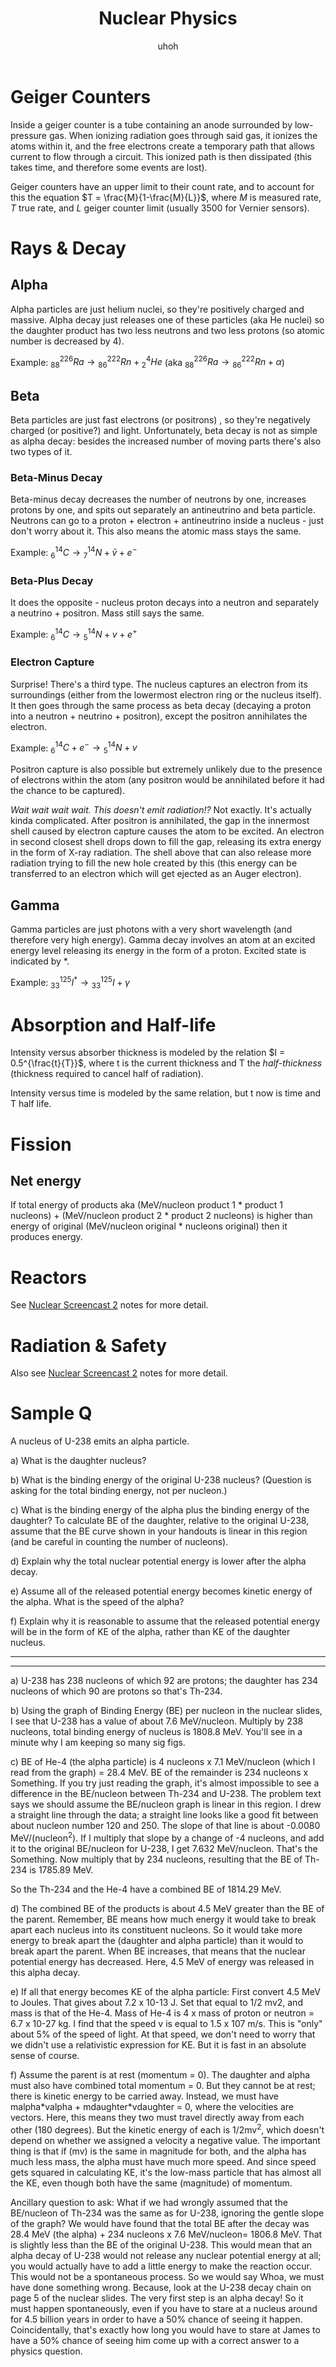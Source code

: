 :PROPERTIES:
:ID:       9F74A687-BD23-4C56-81A7-F4FE732D3786
:END:
#+TITLE: Nuclear Physics
#+SUBTITLE: uhoh

* Geiger Counters
Inside a geiger counter is a tube containing an anode surrounded by low-pressure gas. When ionizing radiation goes through said gas, it ionizes the atoms within it, and the free electrons create a temporary path that allows current to flow through a circuit. This ionized path is then dissipated (this takes time, and therefore some events are lost).

Geiger counters have an upper limit to their count rate, and to account for this the equation $T = \frac{M}{1-\frac{M}{L}}$, where $M$ is measured rate, $T$ true rate, and $L$ geiger counter limit (usually 3500 for Vernier sensors).

* Rays & Decay
** Alpha
Alpha particles are just helium nuclei, so they're positively charged and massive. Alpha decay just releases one of these particles (aka He nuclei) so the daughter product has two less neutrons and two less protons (so atomic number is decreased by 4).

Example:
$‎^{226}_{88}Ra \rightarrow ‎^{222}_{86}Rn + ‎^{4}_{2}He$ (aka $‎^{226}_{88}Ra \rightarrow ‎^{222}_{86}Rn + ‎\alpha$)

** Beta
Beta particles are just fast electrons (or positrons) , so they're negatively charged (or positive?) and light. Unfortunately, beta decay is not as simple as alpha decay: besides the increased number of moving parts there's also two types of it.

*** Beta-Minus Decay
Beta-minus decay decreases the number of neutrons by one, increases protons by one, and spits out separately an antineutrino and beta particle. Neutrons can go to a proton + electron + antineutrino inside a nucleus - just don't worry about it. This also means the atomic mass stays the same.

Example:
$‎^{14}_{6}C \rightarrow ‎^{14}_{7}N + \bar{v} + e^{-}$

*** Beta-Plus Decay
It does the opposite - nucleus proton decays into a neutron and separately a neutrino + positron. Mass still says the same.

Example:
$‎^{14}_{6}C \rightarrow ‎^{14}_{5}N + v + e^{+}$

*** Electron Capture
Surprise! There's a third type. The nucleus captures an electron from its surroundings (either from the lowermost electron ring or the nucleus itself). It then goes through the same process as beta decay (decaying a proton into a neutron + neutrino + positron), except the positron annihilates the electron.

Example:
$‎^{14}_{6}C + e^{-} \rightarrow ‎^{14}_{5}N + v$

Positron capture is also possible but extremely unlikely due to the presence of electrons within the atom (any positron would be annihilated before it had the chance to be captured).

/Wait wait wait wait. This doesn't emit radiation!?/
Not exactly. It's actually kinda complicated. After positron is annihilated, the gap in the innermost shell caused by electron capture causes the atom to be excited. An electron in second closest shell drops down to fill the gap, releasing its extra energy in the form of X-ray radiation. The shell above that can also release more radiation trying to fill the new hole created by this (this energy can be transferred to an electron which will get ejected as an Auger electron).


** Gamma
Gamma particles are just photons with a very short wavelength (and therefore very high energy). Gamma decay involves an atom at an excited energy level releasing its energy in the form of a proton. Excited state is indicated by *.

Example:
$‎^{125}_{33}I^{*}^{} \rightarrow ‎^{125}_{33}I + \gamma$

* Absorption and Half-life
Intensity versus absorber thickness is modeled by the relation $I = 0.5^{\frac{t}{T}}$, where t is the current thickness and T the /half-thickness/ (thickness required to cancel half of radiation).

Intensity versus time is modeled by the same relation, but t now is time and T half life.
* Fission
** Net energy
If total energy of products aka (MeV/nucleon product 1 * product 1 nucleons) + (MeV/nucleon product 2 * product 2 nucleons) is higher than energy of original (MeV/nucleon original * nucleons original) then it produces energy.

* Reactors
See [[id:E2107D2F-2207-4728-88A4-2274D367689D][Nuclear Screencast 2]] notes for more detail.

* Radiation & Safety
Also see [[id:E2107D2F-2207-4728-88A4-2274D367689D][Nuclear Screencast 2]] notes for more detail.

* Sample Q
A nucleus of U-238 emits an alpha particle.

a) What is the daughter nucleus?

b) What is the binding energy of the original U-238 nucleus? (Question is asking for the total binding energy, not per nucleon.)

c) What is the binding energy of the alpha plus the binding energy of the daughter? To calculate BE of the daughter, relative to the original U-238, assume that the BE curve shown in your handouts is linear in this region (and be careful in counting the number of nucleons).

d) Explain why the total nuclear potential energy is lower after the alpha decay.

e) Assume all of the released potential energy becomes kinetic energy of the alpha. What is the speed of the alpha?

f) Explain why it is reasonable to assume that the released potential energy will be in the form of KE of the alpha, rather than KE of the daughter nucleus.

----------
----------

a) U-238 has 238 nucleons of which 92 are protons; the daughter has 234 nucleons of which 90 are protons so that's Th-234.

b) Using the graph of Binding Energy (BE) per nucleon in the nuclear slides, I see that U-238 has a value of about 7.6 MeV/nucleon. Multiply by 238 nucleons, total binding energy of nucleus is 1808.8 MeV. You'll see in a minute why I am keeping so many sig figs.

c) BE of He-4 (the alpha particle) is 4 nucleons x 7.1 MeV/nucleon (which I read from the graph) = 28.4 MeV.  BE of the remainder is 234 nucleons x Something. If you try just reading the graph, it's almost impossible to see a difference in the BE/nucleon between Th-234 and U-238. The problem text says we should assume the BE/nucleon graph is linear in this region. I drew a straight line through the data; a straight line looks like a good fit between about nucleon number 120 and 250. The slope of that line is about -0.0080 MeV/(nucleon^2).  If I multiply that slope by a change of -4 nucleons, and add it to the original BE/nucleon for U-238, I get 7.632 MeV/nucleon. That's the Something. Now multiply that by 234 nucleons, resulting that the BE of Th-234 is 1785.89 MeV.

So the Th-234 and the He-4 have a combined BE of 1814.29 MeV.

d) The combined BE of the products is about 4.5 MeV greater than the BE of the parent. Remember, BE means how much energy it would take to break apart each nucleus into its constituent nucleons. So it would take more energy to break apart the (daughter and alpha particle) than it would to break apart the parent. When BE increases, that means that the nuclear potential energy has decreased. Here, 4.5 MeV of energy was released in this alpha decay.

e) If all that energy becomes KE of the alpha particle: First convert 4.5 MeV to Joules. That gives about 7.2 x 10-13 J. Set that equal to 1/2 mv2, and mass is that of the He-4. Mass of He-4 is 4 x mass of proton or neutron = 6.7 x 10-27 kg. I find that the speed v is equal to 1.5 x 107 m/s. This is "only" about 5% of the speed of light. At that speed, we don't need to worry that we didn't use a relativistic expression for KE. But it is fast in an absolute sense of course.

f) Assume the parent is at rest (momentum = 0). The daughter and alpha must also have combined total momentum = 0. But they cannot be at rest; there is kinetic energy to be carried away. Instead, we must have malpha*valpha + mdaughter*vdaughter = 0, where the velocities are vectors. Here, this means they two must travel directly away from each other (180 degrees). But the kinetic energy of each is 1/2mv^2, which doesn't depend on whether we assigned a velocity a negative value. The important thing is that if (mv) is the same in magnitude for both, and the alpha has much less mass, the alpha must have much more speed. And since speed gets squared in calculating KE, it's the low-mass particle that has almost all the KE, even though both have the same (magnitude) of momentum.

Ancillary question to ask: What if we had wrongly assumed that the BE/nucleon of Th-234 was the same as for U-238, ignoring the gentle slope of the graph?  We would have found that the total BE after the decay was 28.4 MeV (the alpha) + 234 nucleons x 7.6 MeV/nucleon= 1806.8 MeV.  That is slightly less than the BE of the original U-238. This would mean that an alpha decay of U-238 would not release any nuclear potential energy at all;  you would actually have to add a little energy to make the reaction occur. This would not be a spontaneous process. So we would say Whoa, we must have done something wrong. Because, look at the U-238 decay chain on page 5 of the nuclear slides. The very first step is an alpha decay! So it must happen spontaneously, even if you have to stare at a nucleus around for 4.5 billion years in order to have a 50% chance of seeing it happen. Coincidentally, that's exactly how long you would have to stare at James to have a 50% chance of seeing him come up with a correct answer to a physics question.
